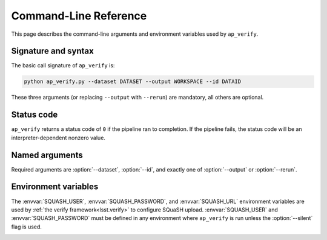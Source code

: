 .. _ap-verify-cmd:

.. program:: ap_verify.py

######################
Command-Line Reference
######################

This page describes the command-line arguments and environment variables used by ``ap_verify``.

Signature and syntax
====================

The basic call signature of ``ap_verify`` is:

.. code-block:: sh

   python ap_verify.py --dataset DATASET --output WORKSPACE --id DATAID

These three arguments (or replacing ``--output`` with ``--rerun``) are mandatory, all others are optional.

Status code
===========

``ap_verify`` returns a status code of ``0`` if the pipeline ran to completion.
If the pipeline fails, the status code will be an interpreter-dependent nonzero value.

Named arguments
===============

Required arguments are :option:`--dataset`, :option:`--id`, and exactly one of :option:`--output` or :option:`--rerun`.

.. option:: --id <dataId>

   **Butler data ID.**

   The input data ID is required for all ``ap_verify`` runs except when using :option:`--help` or :option:`--version`.

   Specify data ID to process using data ID syntax.
   For example, ``--id "visit=12345 ccd=1 filter=g"``.
   
   Currently this argument is heavily restricted compared to its :ref:`command line task counterpart<command-line-task-dataid-howto>`.
   In particular, the dataId must specify exactly one visit and exactly one CCD, and may not be left blank to mean "all data".

.. option:: --dataset <dataset_name>

   **Input dataset designation.**

   The input dataset is required for all ``ap_verify`` runs except when using :option:`--help` or :option:`--version`.

   The argument is a unique name for the dataset, which can be associated with a repository in the :ref:`configuration file<ap-verify-configuration-dataset>`.
   See :ref:`ap-verify-dataset-name` for more information on dataset names.

   Allowed names can be queried using the :option:`--help` argument.

.. option:: -h, --help

   **Print help.**

   The help is equivalent to this documentation page, describing command-line arguments.

.. option:: -j <processes>, --processes <processes>

   **Number of processes to use.**

   When ``processes`` is larger than 1 the pipeline may use the Python `multiprocessing` module to parallelize processing of multiple datasets across multiple processors.
   
   .. note::

      This option is provided for forward-compatibility, but is not yet supported by ``ap_pipe``.

.. option:: --output <workspace_dir>

   **Output and intermediate product path.**

   The output argument or :option:`--rerun` is required for all ``ap_verify`` runs except when using :option:`--help` or :option:`--version`.

   The workspace will be created if it does not exist, and will contain both input and output repositories required for processing the data.
   The path may be absolute or relative to the current working directory.

   ``--output`` may not be used with the :option:`--rerun` argument.

   See :ref:`command-line-task-data-repo-howto` for background.

   .. TODO: Rework or remove --rerun (DM-13492)

.. option:: --rerun <workspace_dir>

   **Specify output "rerun".**

   The rerun or :option:`--output` is required for all ``ap_verify`` runs except when using :option:`--help` or :option:`--version`.

   For ``ap_verify``, a rerun is a workspace directory relative to the dataset directory (as determined by :option:`--dataset`).
   This is different from command-line task reruns, which are output repositories chained to an input repository.
   An input rerun cannot be specified.

   ``--rerun`` may not be used with the :option:`--output` argument.

.. option:: --silent

   **Do not report measurements to SQuaSH.**

   Disables upload of measurements, so that ``ap_verify`` can be run for testing purposes by developers.

   .. note::

      Ingestion of `lsst.verify` metrics is not yet supported by SQuaSH, so this flag should always be provided for now.

.. option:: --version

   **Print version number.**

   Since ``ap_verify`` is not yet officially part of the Stack, the version number is arbitrary.


.. _command-line-task-envvar:

Environment variables
=====================

The :envvar:`SQUASH_USER`, :envvar:`SQUASH_PASSWORD`, and :envvar:`SQUASH_URL` environment variables are used by :ref:`the verify framework<lsst.verify>` to configure SQuaSH upload.
:envvar:`SQUASH_USER` and :envvar:`SQUASH_PASSWORD` must be defined in any environment where ``ap_verify`` is run unless the :option:`--silent` flag is used.

.. TODO: remove this once `lsst.verify` documents them, and update the link (DM-12849)

.. envvar:: SQUASH_USER

   User name to use for SQuaSH submissions.

.. envvar:: SQUASH_PASSWORD

   Unencrypted password for :envvar:`SQUASH_USER`.

.. envvar:: SQUASH_URL

   The location for a SQuaSH REST API. Defaults to the SQuaSH server at ``lsst.codes``.

.. _command-line-task-envvar-examples:

